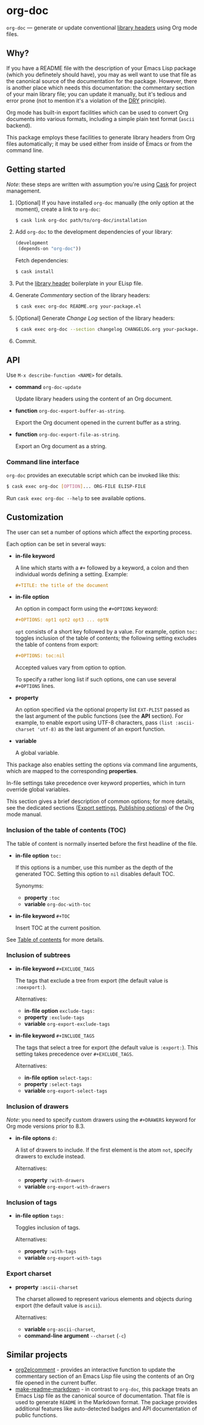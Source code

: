 #+DRAWERS: NOEXPORT
#+OPTIONS: d:(not "NOEXPORT")
* org-doc

:NOEXPORT:
[[http://www.gnu.org/licenses/gpl-3.0.txt][https://img.shields.io/badge/license-GPL_3-green.svg]]
[[https://travis-ci.org/smaximov/org-doc][https://travis-ci.org/smaximov/org-doc.svg?branch=master]]
[[https://coveralls.io/github/smaximov/org-doc?branch=master][https://coveralls.io/repos/github/smaximov/org-doc/badge.svg?branch=master]]
:END:

=org-doc= — generate or update conventional [[https://www.gnu.org/software/emacs/manual/html_node/elisp/Library-Headers.html][library headers]] using Org mode files.

** Why?

If you have a README file with the description of your Emacs Lisp
package (which you definetely should have), you may as well want to use that file
as the canonical source of the documentation for the package. However, there is
another place which needs this documentation: the commentary section of
your main library file; you can update it manually, but it's tedious and error
prone (not to mention it's a violation of the [[https://en.wikipedia.org/wiki/Don't_repeat_yourself][DRY]] principle).

Org mode has built-in export facilities which can be used to convert Org documents
into various formats, including a simple plain text format (=ascii= backend).

This package employs these facilities to generate library headers from Org files
automatically; it may be used either from inside of Emacs or from the command line.

** Getting started

/Note/: these steps are written with assumption you're using [[https://github.com/cask/cask][Cask]] for project management.

0. [Optional] If you have installed =org-doc= manually (the only option at the moment), create a
   link to =org-doc=:

   #+begin_src bash
     $ cask link org-doc path/to/org-doc/installation
   #+end_src

1. Add =org-doc= to the development dependencies of your library:

   #+begin_src lisp
     (development
      (depends-on "org-doc"))
   #+end_src

   Fetch dependencies:

   #+begin_src bash
     $ cask install
   #+end_src

2. Put the [[https://www.gnu.org/software/emacs/manual/html_node/elisp/Library-Headers.html][library header]] boilerplate in your ELisp file.

3. Generate /Commentary/ section of the library headers:

   #+begin_src bash
     $ cask exec org-doc README.org your-package.el
   #+end_src

4. [Optional] Generate /Change Log/ section of the library headers:

   #+begin_src bash
     $ cask exec org-doc --section changelog CHANGELOG.org your-package.el
   #+end_src

5. Commit.

** API

Use ~M-x describe-function <NAME>~ for details.

- *command* ~org-doc-update~

  Update library headers using the content of an Org document.

- *function* ~org-doc-export-buffer-as-string~.

  Export the Org document opened in the current buffer as a string.

- *function* ~org-doc-export-file-as-string~.

  Export an Org document as a string.

*** Command line interface

=org-doc= provides an executable script which can be invoked like this:

#+begin_src bash
  $ cask exec org-doc [OPTION]... ORG-FILE ELISP-FILE
#+end_src

Run ~cask exec org-doc --help~ to see available options.

** Customization

The user can set a number of options which affect the exporting process.

Each option can be set in several ways:

- *in-file keyword*

  A line which starts with a =#+= followed by a keyword, a colon and then
  individual words defining a setting. Example:

  #+begin_src org
    ,#+TITLE: the title of the document
  #+end_src

- *in-file option*

  An option in compact form using the =#+OPTIONS= keyword:

  #+begin_src org
    ,#+OPTIONS: opt1 opt2 opt3 ... optN
  #+end_src

  =opt= consists of a short key followed by a value. For example, option =toc:=
  toggles inclusion of the table of contents; the following setting excludes
  the table of contens from export:

  #+begin_src org
    ,#+OPTIONS: toc:nil
  #+end_src

  Accepted values vary from option to option.

  To specify a rather long list if such options, one can use several
  =#+OPTIONS= lines.

- *property*

  An option specified via the optional property list =EXT-PLIST= passed as the
  last argument of the public functions (see the *API* section). For example,
  to enable export using UTF-8 characters, pass ~(list :ascii-charset 'utf-8)~ as
  the last argument of an export function.

- *variable*

  A global variable.

This package also enables setting the options via command line arguments, which
are mapped to the corresponding *properties*.

In-file settings take precedence over keyword properties, which in turn
override global variables.

This section gives a brief description of common options; for more details, see
the dedicated sections ([[http://orgmode.org/manual/Export-settings.html][Export settings]], [[http://orgmode.org/manual/Publishing-options.html][Publishing options]]) of the Org mode
manual.

*** Inclusion of the table of contents (TOC)

The table of content is normally inserted before the first headline of the file.

- *in-file option* =toc:=

  If this options is a number, use this number as the depth of the generated TOC.
  Setting this option to =nil= disables default TOC.

  Synonyms:

  + *property* =:toc=
  + *variable* =org-doc-with-toc=

- *in-file keyword* =#+TOC=

  Insert TOC at the current position.

See [[http://orgmode.org/manual/Table-of-contents.html][Table of contents]] for more details.

*** Inclusion of subtrees

- *in-file keyword* =#+EXCLUDE_TAGS=

  The tags that exclude a tree from export (the default value is =:noexport:=).

  Alternatives:

  + *in-file option* =exclude-tags:=
  + *property* =:exclude-tags=
  + *variable* =org-export-exclude-tags=

- *in-file keyword* =#+INCLUDE_TAGS=

  The tags that select a tree for export (the default value is =:export:=). This
  setting takes precedence over =#+EXCLUDE_TAGS=.

  Alternatives:

  + *in-file option* =select-tags:=
  + *property* =:select-tags=
  + *variable* =org-export-select-tags=

*** Inclusion of drawers

/Note/: you need to specify custom drawers using the =#+DRAWERS= keyword for
Org mode versions prior to 8.3.

- *in-file optons* =d:=

  A list of drawers to include. If the first element is the atom =not=, specify
  drawers to exclude instead.

  Alternatives:

  + *property* =:with-drawers=
  + *variable* =org-export-with-drawers=

*** Inclusion of tags

- *in-file option* =tags:=

  Toggles inclusion of tags.

  Alternatives:

  + *property* =:with-tags=
  + *variable* =org-export-with-tags=

*** Export charset

- *property* =:ascii-charset=

  The charset allowed to represent various elements and objects
  during export (the default value is =ascii=).

  Alternatives:

  + *variable* =org-ascii-charset=,
  + *command-line argument* =--charset= (=-c=)

** Contributing                                                    :noexport:

*** Prerequisites

You need [[https://github.com/cask/cask][Cask]] installed (see [[http://cask.readthedocs.io/en/latest/guide/installation.html][docs]]).

*** Setup

Clone the repository:

#+begin_src bash
  $ git clone git@github.com:smaximov/org-doc.git
#+end_src

Install dependencies:

#+begin_src bash
  $ make dep-install
#+end_src

*** Preparing a pull request

Make sure all tests pass:

#+begin_src bash
  $ make test
#+end_src

Update package's commentary header if you have made changes to [[file:README.org][README.org]] (do not edit it by hand!):

#+begin_src bash
  $ make update-headers
#+end_src

Commit final changes and create a pull request, describing briefly what it does.

** Similar projects

- [[https://github.com/cute-jumper/org2elcomment][org2elcomment]] - provides an interactive function to update the commentary
  section of an Emacs Lisp file using the contents of an Org file opened in
  the current buffer.
- [[https://github.com/mgalgs/make-readme-markdown][make-readme-markdown]] - in contrast to =org-doc=, this package treats
  an Emacs Lisp file as the canonical source of documentation. That file is
  used to generate =README= in the Markdown format. The package provides
  additional features like auto-detected badges and API documentation of public functions.

** License                                                         :noexport:

This program is distributed under the terms of GNU General Public License,
version 3 or any later version. See [[file:COPYING][COPYING]] for details.
